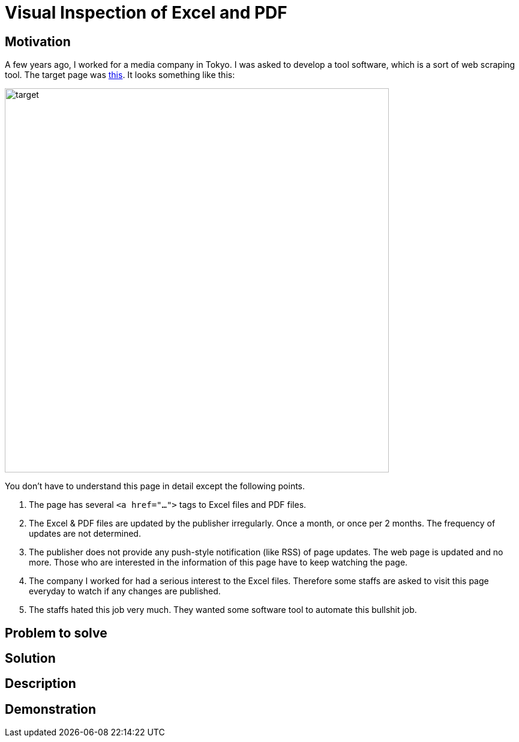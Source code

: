 = Visual Inspection of Excel and PDF

== Motivation

A few years ago, I worked for a media company in Tokyo. I was asked to develop a tool software, which is a sort of web scraping tool. The target page was https://www.fsa.go.jp/policy/nisa2/about/tsumitate/target/index.html[this]. It looks something like this:

image:./docs/images/01_NISA_target_page.png[alt=target,width=640]

You don't have to understand this page in detail except the following points.

1. The page has several `<a href="...">` tags to Excel files and PDF files.
2. The Excel & PDF files are updated by the publisher irregularly. Once a month, or once per 2 months. The frequency of updates are not determined. 
3. The publisher does not provide any push-style notification (like RSS) of page updates. The web page is updated and no more. Those who are interested in the information of this page have to keep watching the page.
4. The company I worked for had a serious interest to the Excel files. Therefore some staffs are asked to visit this page everyday to watch if any changes are published.
5. The staffs hated this job very much. They wanted some software tool to automate this bullshit job.

== Problem to solve

== Solution

== Description

== Demonstration

